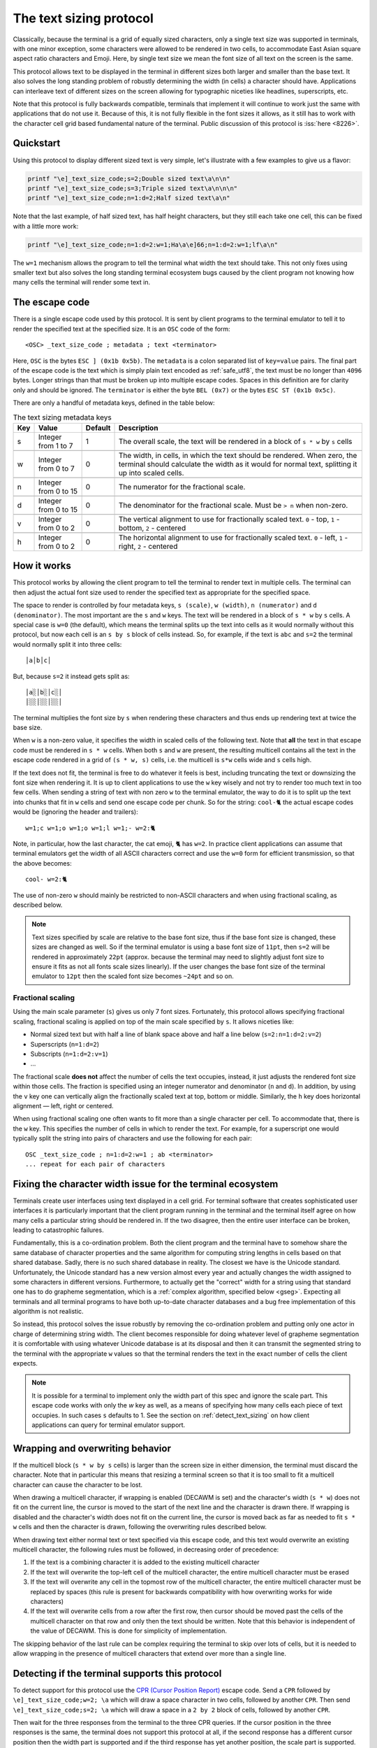 The text sizing protocol
==============================================

.. versionadded:: 0.40.0

Classically, because the terminal is a grid of equally sized characters, only
a single text size was supported in terminals, with one minor exception, some
characters were allowed to be rendered in two cells, to accommodate East Asian
square aspect ratio characters and Emoji. Here, by single text size we mean the
font size of all text on the screen is the same.

This protocol allows text to be displayed in the terminal in different sizes
both larger and smaller than the base text. It also solves the long standing
problem of robustly determining the width (in cells) a character should have.
Applications can interleave text of different sizes on the screen allowing for
typographic niceties like headlines, superscripts, etc.

Note that this protocol is fully backwards compatible, terminals that implement
it will continue to work just the same with applications that do not use it.
Because of this, it is not fully flexible in the font sizes it allows, as it
still has to work with the character cell grid based fundamental nature of the
terminal. Public discussion of this protocol is :iss:`here <8226>`.

Quickstart
--------------

Using this protocol to display different sized text is very simple, let's
illustrate with a few examples to give us a flavor:

.. code-block:: sh

   printf "\e]_text_size_code;s=2;Double sized text\a\n\n"
   printf "\e]_text_size_code;s=3;Triple sized text\a\n\n\n"
   printf "\e]_text_size_code;n=1:d=2;Half sized text\a\n"

Note that the last example, of half sized text, has half height characters, but
they still each take one cell, this can be fixed with a little more work:

.. code-block:: sh

   printf "\e]_text_size_code;n=1:d=2:w=1;Ha\a\e]66;n=1:d=2:w=1;lf\a\n"

The ``w=1`` mechanism allows the program to tell the terminal what width the text
should take. This not only fixes using smaller text but also solves the long
standing terminal ecosystem bugs caused by the client program not knowing how
many cells the terminal will render some text in.


The escape code
-----------------

There is a single escape code used by this protocol. It is sent by client
programs to the terminal emulator to tell it to render the specified text
at the specified size. It is an ``OSC`` code of the form::

    <OSC> _text_size_code ; metadata ; text <terminator>

Here, ``OSC`` is the bytes ``ESC ] (0x1b 0x5b)``. The ``metadata`` is a colon
separated list of ``key=value`` pairs. The final part of the escape code is the
text which is simply plain text encoded as :ref:`safe_utf8`, the text must be
no longer than ``4096`` bytes. Longer strings than that must be broken up into
multiple escape codes. Spaces in this definition are for clarity only and
should be ignored. The ``terminator`` is either the byte ``BEL (0x7)`` or the
bytes ``ESC ST (0x1b 0x5c)``.

There are only a handful of metadata keys, defined in the table below:


.. csv-table:: The text sizing metadata keys
   :header: "Key", "Value", "Default", "Description"

    "s", "Integer from 1 to 7",  "1", "The overall scale, the text will be rendered in a block of ``s * w`` by ``s`` cells"

    "w", "Integer from 0 to 7",  "0", "The width, in cells, in which the text should be rendered. When zero, the terminal should calculate the width as it would for normal text, splitting it up into scaled cells."

    "n", "Integer from 0 to 15", "0", "The numerator for the fractional scale."

    "d", "Integer from 0 to 15", "0", "The denominator for the fractional scale. Must be ``> n`` when non-zero."

    "v", "Integer from 0 to 2",  "0", "The vertical alignment to use for fractionally scaled text. ``0`` - top, ``1`` - bottom, ``2`` - centered"

    "h", "Integer from 0 to 2",  "0", "The horizontal alignment to use for fractionally scaled text. ``0`` - left, ``1`` - right, ``2`` - centered"


How it works
------------------

This protocol works by allowing the client program to tell the terminal to
render text in multiple cells. The terminal can then adjust the actual font
size used to render the specified text as appropriate for the specified space.

The space to render is controlled by four metadata keys, ``s (scale)``, ``w (width)``, ``n (numerator)``
and ``d (denominator)``. The most important are the ``s`` and ``w`` keys. The text
will be rendered in a block of ``s * w`` by ``s`` cells. A special case is ``w=0``
(the default), which means the terminal splits up the text into cells as it
would normally without this protocol, but now each cell is an ``s by s`` block of
cells instead. So, for example, if the text is ``abc`` and ``s=2`` the terminal would normally
split it into three cells::

    │a│b│c│

But, because ``s=2`` it instead gets split as::

    │a░│b░│c░│
    │░░│░░│░░│

The terminal multiplies the font size by ``s`` when rendering these
characters and thus ends up rendering text at twice the base size.

When ``w`` is a non-zero value, it specifies the width in scaled cells of the
following text. Note that **all** the text in that escape code must be rendered
in ``s * w`` cells. When both ``s`` and ``w`` are present, the resulting multicell
contains all the text in the escape code rendered in a grid of ``(s * w, s)``
cells, i.e. the multicell is ``s*w`` cells wide and ``s`` cells high.

If the text does not fit, the terminal is free to do whatever it
feels is best, including truncating the text or downsizing the font size when
rendering it. It is up to client applications to use the ``w`` key wisely and not
try to render too much text in too few cells. When sending a string of text
with non zero ``w`` to the terminal emulator, the way to do it is to split up the
text into chunks that fit in ``w`` cells and send one escape code per chunk. So
for the string: ``cool-🐈`` the actual escape codes would be (ignoring the header
and trailers)::

   w=1;c w=1;o w=1;o w=1;l w=1;- w=2:🐈

Note, in particular, how the last character, the cat emoji, ``🐈`` has ``w=2``.
In practice client applications can assume that terminal emulators get the
width of all ASCII characters correct and use the ``w=0`` form for efficient
transmission, so that the above becomes::

   cool- w=2:🐈

The use of non-zero ``w`` should mainly be restricted to non-ASCII characters and
when using fractional scaling, as described below.

.. note:: Text sizes specified by scale are relative to the base font size,
   thus if the base font size is changed, these sizes are changed as well.
   So if the terminal emulator is using a base font size of ``11pt``, then
   ``s=2`` will be rendered in approximately ``22pt`` (approx. because the
   terminal may need to slightly adjust font size to ensure it fits as not all
   fonts scale sizes linearly). If the user changes the base font size of the
   terminal emulator to ``12pt`` then the scaled font size becomes ``~24pt``
   and so on.


Fractional scaling
^^^^^^^^^^^^^^^^^^^^^^^

Using the main scale parameter (``s``) gives us only 7 font sizes. Fortunately,
this protocol allows specifying fractional scaling, fractional scaling is
applied on top of the main scale specified by ``s``. It allows niceties like:

* Normal sized text but with half a line of blank space above and half a line below (``s=2:n=1:d=2:v=2``)
* Superscripts (``n=1:d=2``)
* Subscripts (``n=1:d=2:v=1``)
* ...

The fractional scale **does not** affect the number of cells the text occupies,
instead, it just adjusts the rendered font size within those cells.
The fraction is specified using an integer numerator and denominator (``n`` and
``d``). In addition, by using the ``v`` key one can vertically align the
fractionally scaled text at top, bottom or middle. Similarly, the ``h`` key
does horizontal alignment — left, right or centered.

When using fractional scaling one often wants to fit more than a single
character per cell. To accommodate that, there is the ``w`` key. This specifies
the number of cells in which to render the text. For example, for a superscript
one would typically split the string into pairs of characters and use the
following for each pair::

    OSC _text_size_code ; n=1:d=2:w=1 ; ab <terminator>
    ... repeat for each pair of characters


Fixing the character width issue for the terminal ecosystem
---------------------------------------------------------------------

Terminals create user interfaces using text displayed in a cell grid. For
terminal software that creates sophisticated user interfaces it is particularly
important that the client program running in the terminal and the terminal
itself agree on how many cells a particular string should be rendered in. If
the two disagree, then the entire user interface can be broken, leading to
catastrophic failures.

Fundamentally, this is a co-ordination problem. Both the client program and the
terminal have to somehow share the same database of character properties and
the same algorithm for computing string lengths in cells based on that shared
database. Sadly, there is no such shared database in reality. The closest we
have is the Unicode standard. Unfortunately, the Unicode standard has a new
version almost every year and actually changes the width assigned to some
characters in different versions. Furthermore, to actually get the "correct"
width for a string using that standard one has to do grapheme segmentation,
which is a :ref:`complex algorithm, specified below <gseg>`.
Expecting all terminals and all terminal programs to have both up-to-date
character databases and a bug free implementation of this algorithm is not
realistic.

So instead, this protocol solves the issue robustly by removing the
co-ordination problem and putting only one actor in charge of determining
string width. The client becomes responsible for doing whatever level of
grapheme segmentation it is comfortable with using whatever Unicode database is
at its disposal and then it can transmit the segmented string to the terminal
with the appropriate ``w`` values so that the terminal renders the text in the
exact number of cells the client expects.

.. note::
   It is possible for a terminal to implement only the width part of this spec
   and ignore the scale part. This escape code works with only the `w` key as
   well, as a means of specifying how many cells each piece of text occupies.
   In such cases ``s`` defaults to 1.
   See the section on :ref:`detect_text_sizing` on how client applications can
   query for terminal emulator support.


Wrapping and overwriting behavior
-------------------------------------

If the multicell block (``s * w by s`` cells) is larger than the screen size in either
dimension, the terminal must discard the character. Note that in particular
this means that resizing a terminal screen so that it is too small to fit a
multicell character can cause the character to be lost.

When drawing a multicell character, if wrapping is enabled (DECAWM is set) and
the character's width (``s * w``) does not fit on the current line, the cursor is
moved to the start of the next line and the character is drawn there.
If wrapping is disabled and the character's width does not fit on the current
line, the cursor is moved back as far as needed to fit ``s * w`` cells and then
the character is drawn, following the overwriting rules described below.

When drawing text either normal text or text specified via this escape code,
and this text would overwrite an existing multicell character, the following
rules must be followed, in decreasing order of precedence:

#. If the text is a combining character it is added to the existing multicell
   character
#. If the text will overwrite the top-left cell of the multicell character, the
   entire multicell character must be erased
#. If the text will overwrite any cell in the topmost row of the multicell
   character, the entire multicell character must be replaced by spaces (this
   rule is present for backwards compatibility with how overwriting works for
   wide characters)
#. If the text will overwrite cells from a row after the first row, then cursor should be moved past the
   cells of the multicell character on that row and only then the text should be
   written. Note that this behavior is independent of the value of DECAWM. This
   is done for simplicity of implementation.

The skipping behavior of the last rule can be complex requiring the terminal to
skip over lots of cells, but it is needed to allow wrapping in the presence of
multicell characters that extend over more than a single line.

.. _detect_text_sizing:

Detecting if the terminal supports this protocol
-----------------------------------------------------

To detect support for this protocol use the `CPR (Cursor Position Report)
<https://vt100.net/docs/vt510-rm/CPR.html>`__ escape code. Send a ``CPR``
followed by ``\e]_text_size_code;w=2; \a`` which will draw a space character in
two cells, followed by another ``CPR``. Then send ``\e]_text_size_code;s=2; \a``
which will draw a space in a ``2 by 2`` block of cells, followed by another
``CPR``.

Then wait for the three responses from the terminal to the three CPR queries.
If the cursor position in the three responses is the same, the terminal does
not support this protocol at all, if the second response has a different cursor
position then the width part is supported and if the third response has yet
another position, the scale part is supported.


Interaction with other terminal controls
--------------------------------------------------

This protocol does not change the character grid based nature of the terminal.
Most terminal controls assume one character per cell so it is important to
specify how these controls interact with the multicell characters created by
this protocol.

Cursor movement
^^^^^^^^^^^^^^^^^^^

Cursor movement is unaffected by multicell characters, all cursor movement
commands move the cursor position by single cell increments, as has always been
the case for terminals. This means that the cursor can be placed at any
individual single cell inside a larger multicell character.

When a multicell character is created using this protocol, the cursor moves
`s * w` cells to the right, in the same row it was in.

Terminals *should* display a large cursor covering the entire multicell block
when the actual cursor position is on any cell within the block. Block cursors
cover all the cells of the multicell character, bar cursors appear in all the
cells in the first column of the character and so on.


Editing controls
^^^^^^^^^^^^^^^^^^^^^^^^^

There are many controls used to edit existing screen content such as
inserting characters, deleting characters and lines, etc. These were all
originally specified for the one character per cell paradigm. Here we specify
their interactions with multicell characters.

**Insert characters** (``CSI @`` aka ``ICH``)
    When inserting ``n`` characters at cursor position ``x, y`` all characters
    after ``x`` on line ``y`` are supposed to be right shifted. This means
    that any multi-line character that intersects with the cells on line ``y`` at ``x``
    and beyond must be erased. Any single line multicell character that is
    split by the cells at ``x`` and ``x + n - 1`` must also be erased.

**Delete characters** (``CSI P`` aka ``DCH``)
    When deleting ``n`` characters at cursor position ``x, y`` all characters
    after ``x`` on line ``y`` are supposed to be left shifted. This means
    that any multi-line character that intersects with the cells on line ``y`` at ``x``
    and beyond must be erased. Any single line multicell character that is
    split by the cells at ``x`` and ``x + n - 1`` must also be erased.

**Erase characters** (``CSI X`` aka ``ECH``)
    When erasing ``n`` characters at cursor position ``x, y`` the ``n`` cells
    starting at ``x`` are supposed to be cleared. This means that any multicell
    character that intersects with the ``n`` cells starting at ``x`` must be
    erased.

**Erase display** (``CSI J`` aka ``ED``)
    Any multicell character intersecting with the erased region of the screen
    must be erased. When using mode ``22`` the contents of the screen are first
    copied into the history, including all multicell characters.

**Erase in line** (``CSI K`` aka ``EL``)
    Works just like erase characters above. Any multicell character
    intersecting with the erased cells in the line is erased.

**Insert lines** (``CSI L`` aka ``IL``)
    When inserting ``n`` lines at cursor position ``y`` any multi-line
    characters that are split at the line ``y`` must be erased. A split happens
    when the second or subsequent row of the multi-line character is on the line
    ``y``. The insertion causes ``n`` lines to be removed from the bottom of
    the screen, any multi-line characters are split at the bottom of the screen
    must be erased. A split is when any row of the multi-line character except
    the last row is on the last line of the screen after the insertion of ``n``
    lines.

**Delete lines** (``CSI M`` aka ``DL``)
    When deleting ``n`` lines at cursor position ``y`` any multicell character
    that intersects the deleted lines must be erased.


.. _gseg:

The algorithm for splitting text into cells
------------------------------------------------

.. note::
   Notation: :code:`[start, stop, step]` means the integeres from :code:`start`
   to :code:`stop` in increments of :code:`step`. When the step is not
   specified, it defaults to one.

Here, we specify how a terminal must split up text into cells, where a cell is
a width one unit in the character grid the terminal displays.

The basis for the algorithm is the
`Grapheme segmentation algorithm <https://www.unicode.org/reports/tr29/#Grapheme_Cluster_Boundaries>`__
from the Unicode standard. However, that algorithm alone is insufficient to
fully specify text handling for terminals. The full algorithm is specified
below. When a terminal receives a Unicode character:

#. First check if the character is an ASCII control code, and handle it
   appropriately. ASCII control codes are the characters less than 32 and the
   character 127 (DEL). The NUL character (0) must be discarded.

#. Next, check if the character is *invalid*, and if it is, discard it
   and finish processing. Invalid characters are characters with Unicode category :code:`Cc or Cs`
   and 66 additional characters: :code:`[0xfdd0, 0xfdef]`, :code:`[0xfffe, 0x10ffff-1, 0x10000]`
   and :code:`[0xffff, 0x10ffff, 0x10000]`.

#. Next, check if there is a previous cell before the
   current cursor position. This means either the cursor is at x > 0 in which
   case the previous cell is at x-1 on the same line, or the previous cell is
   the last cell of the previous line, provided there is no line break
   between the previous and current lines.

#. Next, calculate the width in cells of the received
   character, which can be 0, 1, or 2 depending on the character properties in
   the Unicode standard.

#. If there is no previous cell and the character width is zero, the character
   is discarded and processing of the character is finished.

#. If there is a previous cell, the
   `Grapheme segmentation algorithm UAX29-C1-1 <https://www.unicode.org/reports/tr29/#C1-1>`__
   is used to determine if there is a grapheme boundary between the previous cell and the current character.

#. If there is no boundary the current character is added to the previous
   cell and processing of the character is finished. See the :ref:`var_select`
   section below for handling of Unicode Variation selectors.

#. If there is a boundary, but the width of the current character is zero
   it is added to the previous cell and processing is finished.

#. The character is added to the current cell and the cursor is moved forward
   (right) by either 1 or 2 cells depending on the width of the character.


It remains to specify how to calculate the width in cells of a Unicode
character. To do this, characters are divided into various classes, as
described by the rules below, in order of decreasing priority:

#. Regional indicators: 26 characters starting at :code:`0x1F1E6`. These all
   have width 2

#. Doublewidth: Parse `EastAsianWidth.txt
   <https://www.unicode.org/Public/UCD/latest/ucd/EastAsianWidth.txt>`__ from
   the Unicode standard. All characters marked :code:`W` or :code:`F` have
   width two. All characters in the following ranges have width two *unless*
   they are marked as :code:`A` in :code:`EastAsianWidth.txt`: :code:`[0x3400,
   0x4DBF], [0x4E00, 0x9FFF], [0xF900, 0xFAFF], [0x20000, 0x2FFFD], [0x30000, 0x3FFFD]`

.. _wide_emoji_rule:

#. Wide Emoji: Parse `emoji-sequences.txt
   <https://www.unicode.org/Public/emoji/latest/emoji-sequences.txt>`__ from
   the Unicode standard. All :code:`Basic_Emoji` have width two unless they are
   followed by :code:`FE0F` in the file. The leading copdepoints in all
   :code:`RGI_Emoji_Modifier_Sequence` and :code:`RGI_Emoji_Tag_Sequence` have width two.
   All codepoints in :code:`RGI_Emoji_Flag_Sequence` have width two.

#. Marks: These are all zero width characters. They are characters with Unicode
   categories whose first Letter is :code:`M` or :code:`S`. Additionally,
   characters with Unicode category: :code:`Cf`. Finally, they include
   all modifier codepoints from :code:`RGI_Emoji_Modifier_Sequence` in the
   :ref:`Wide emoji rule <wide_emoji_rule>`.

#. All remaining codepoints have a width of one cell.

.. _var_select:

Unicode variation selectors
^^^^^^^^^^^^^^^^^^^^^^^^^^^^^^

There are two codepoints (:code:`U+FE0E` and :code:`U+FE0F`) that can actually
alter the width of the previous codepoint. When adding a codepoint to the
previous cell these have to be handled specially.

``U+FE0E`` - Variation Selector 15
  When the previous cell has width two and the last character in the previous
  cell is one of the ``Basic_Emoji`` codepoints from the :ref:`Wide emoji rule
  <wide_emoji_rule>` that is *not* followed by ``FEOF`` then the width of the
  previous cell is decreased to one.

``U+FE0F`` - Variation Selector 16
  When the previous cell has width one and the last character in the previous
  cell is one of the ``Basic_Emoji`` codepoints from the :ref:`Wide emoji rule
  <wide_emoji_rule>` that is followed by ``FEOF`` then the width of the
  previous cell is increased to two.

Note that the rule for ``U+FE0E`` is particularly problematic for terminals as
it means that the width of a string cannot be determined without knowing the
width of the screen it will be rendered on. This is because when there is only
one cell left on the current line and a wide emoji is received it wraps onto
the next line. If subsequently a ``U+FE0E`` is received, the emoji becomes one
cell wide but it is *not* moved back to the previous line.

To avoid this issue, it is recommended applications detect when ``U+FE0E`` is
present and in such cases use the width part of the text sizing protocol
to control rendering.
